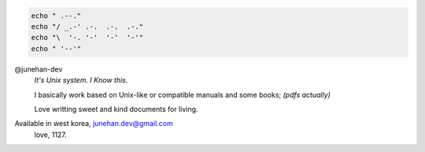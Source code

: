 .. code-block:: bash

   echo " .--."
   echo "/ _.-' .-.  .-.  .-."
   echo "\  '-. '-'  '-'  '-'"
   echo " '--'"

@junehan-dev
   *It's Unix system. I Know this.*

   I basically work based on Unix-like or compatible manuals and some books; *(pdfs actually)*

   Love writting sweet and kind documents for living.

Available in west korea, junehan.dev@gmail.com
   love, 1127.
